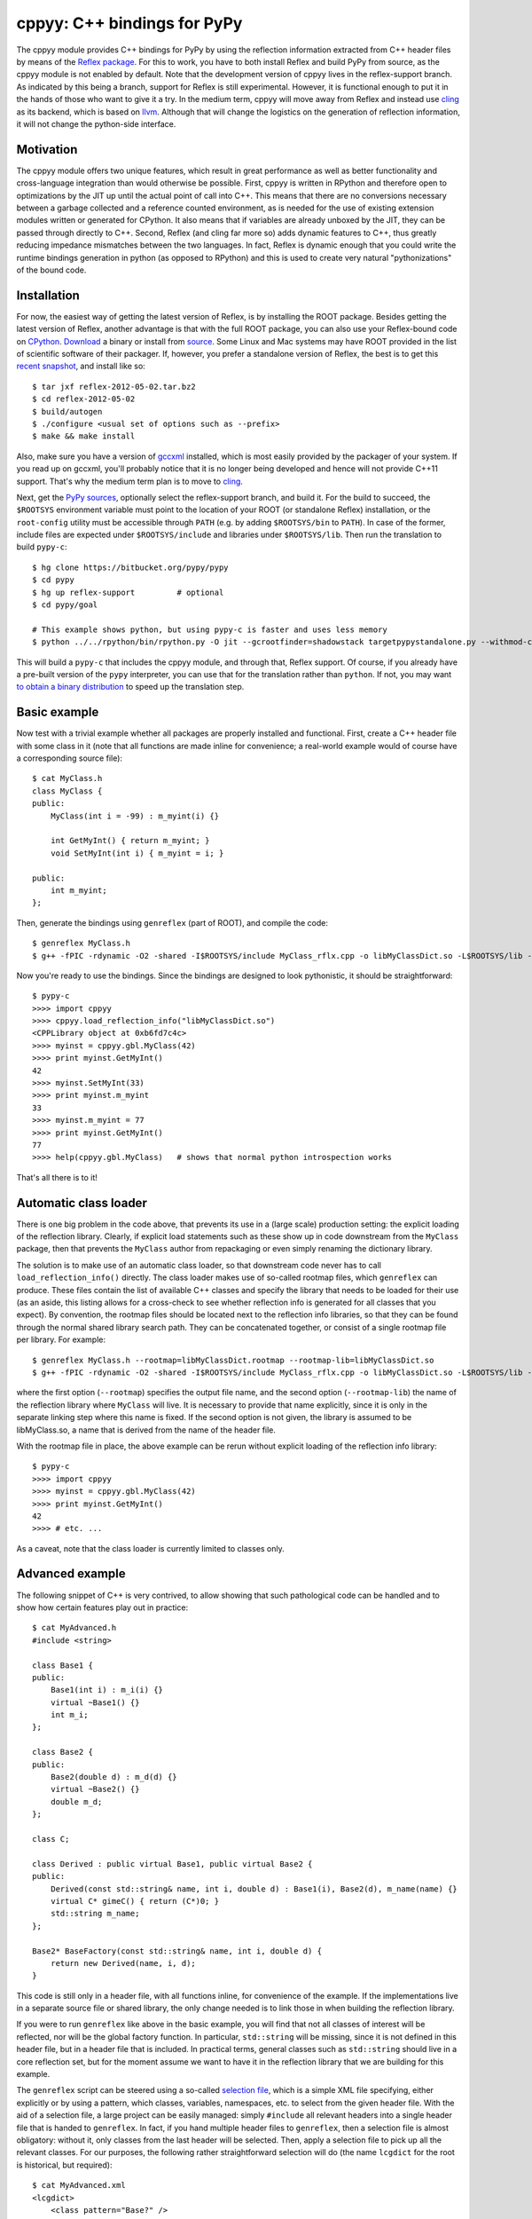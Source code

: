 ============================
cppyy: C++ bindings for PyPy
============================

The cppyy module provides C++ bindings for PyPy by using the reflection
information extracted from C++ header files by means of the
`Reflex package`_.
For this to work, you have to both install Reflex and build PyPy from source,
as the cppyy module is not enabled by default.
Note that the development version of cppyy lives in the reflex-support
branch.
As indicated by this being a branch, support for Reflex is still
experimental.
However, it is functional enough to put it in the hands of those who want
to give it a try.
In the medium term, cppyy will move away from Reflex and instead use
`cling`_ as its backend, which is based on `llvm`_.
Although that will change the logistics on the generation of reflection
information, it will not change the python-side interface.

.. _`Reflex package`: http://root.cern.ch/drupal/content/reflex
.. _`cling`: http://root.cern.ch/drupal/content/cling
.. _`llvm`: http://llvm.org/


Motivation
==========

The cppyy module offers two unique features, which result in great
performance as well as better functionality and cross-language integration
than would otherwise be possible.
First, cppyy is written in RPython and therefore open to optimizations by the
JIT up until the actual point of call into C++.
This means that there are no conversions necessary between a garbage collected
and a reference counted environment, as is needed for the use of existing
extension modules written or generated for CPython.
It also means that if variables are already unboxed by the JIT, they can be
passed through directly to C++.
Second, Reflex (and cling far more so) adds dynamic features to C++, thus
greatly reducing impedance mismatches between the two languages.
In fact, Reflex is dynamic enough that you could write the runtime bindings
generation in python (as opposed to RPython) and this is used to create very
natural "pythonizations" of the bound code.


Installation
============

For now, the easiest way of getting the latest version of Reflex, is by
installing the ROOT package.
Besides getting the latest version of Reflex, another advantage is that with
the full ROOT package, you can also use your Reflex-bound code on `CPython`_.
`Download`_ a binary or install from `source`_.
Some Linux and Mac systems may have ROOT provided in the list of scientific
software of their packager.
If, however, you prefer a standalone version of Reflex, the best is to get
this `recent snapshot`_, and install like so::

    $ tar jxf reflex-2012-05-02.tar.bz2
    $ cd reflex-2012-05-02
    $ build/autogen
    $ ./configure <usual set of options such as --prefix>
    $ make && make install

Also, make sure you have a version of `gccxml`_ installed, which is most
easily provided by the packager of your system.
If you read up on gccxml, you'll probably notice that it is no longer being
developed and hence will not provide C++11 support.
That's why the medium term plan is to move to `cling`_.

.. _`Download`: http://root.cern.ch/drupal/content/downloading-root
.. _`source`: http://root.cern.ch/drupal/content/installing-root-source
.. _`recent snapshot`: http://cern.ch/wlav/reflex-2012-05-02.tar.bz2
.. _`gccxml`: http://www.gccxml.org

Next, get the `PyPy sources`_, optionally select the reflex-support branch,
and build it.
For the build to succeed, the ``$ROOTSYS`` environment variable must point to
the location of your ROOT (or standalone Reflex) installation, or the
``root-config`` utility must be accessible through ``PATH`` (e.g. by adding
``$ROOTSYS/bin`` to ``PATH``).
In case of the former, include files are expected under ``$ROOTSYS/include``
and libraries under ``$ROOTSYS/lib``.
Then run the translation to build ``pypy-c``::

    $ hg clone https://bitbucket.org/pypy/pypy
    $ cd pypy
    $ hg up reflex-support         # optional
    $ cd pypy/goal
    
    # This example shows python, but using pypy-c is faster and uses less memory
    $ python ../../rpython/bin/rpython.py -O jit --gcrootfinder=shadowstack targetpypystandalone.py --withmod-cppyy

This will build a ``pypy-c`` that includes the cppyy module, and through that,
Reflex support.
Of course, if you already have a pre-built version of the ``pypy`` interpreter,
you can use that for the translation rather than ``python``.
If not, you may want `to obtain a binary distribution`_ to speed up the
translation step.

.. _`PyPy sources`: https://bitbucket.org/pypy/pypy/overview
.. _`to obtain a binary distribution`: http://doc.pypy.org/en/latest/getting-started.html#download-a-pre-built-pypy


Basic example
=============

Now test with a trivial example whether all packages are properly installed
and functional.
First, create a C++ header file with some class in it (note that all functions
are made inline for convenience; a real-world example would of course have a
corresponding source file)::

    $ cat MyClass.h
    class MyClass {
    public:
        MyClass(int i = -99) : m_myint(i) {}

        int GetMyInt() { return m_myint; }
        void SetMyInt(int i) { m_myint = i; }

    public:
        int m_myint;
    };

Then, generate the bindings using ``genreflex`` (part of ROOT), and compile the
code::

    $ genreflex MyClass.h
    $ g++ -fPIC -rdynamic -O2 -shared -I$ROOTSYS/include MyClass_rflx.cpp -o libMyClassDict.so -L$ROOTSYS/lib -lReflex

Now you're ready to use the bindings.
Since the bindings are designed to look pythonistic, it should be
straightforward::

    $ pypy-c
    >>>> import cppyy
    >>>> cppyy.load_reflection_info("libMyClassDict.so")
    <CPPLibrary object at 0xb6fd7c4c>
    >>>> myinst = cppyy.gbl.MyClass(42)
    >>>> print myinst.GetMyInt()
    42
    >>>> myinst.SetMyInt(33)
    >>>> print myinst.m_myint
    33
    >>>> myinst.m_myint = 77
    >>>> print myinst.GetMyInt()
    77
    >>>> help(cppyy.gbl.MyClass)   # shows that normal python introspection works

That's all there is to it!


Automatic class loader
======================

There is one big problem in the code above, that prevents its use in a (large
scale) production setting: the explicit loading of the reflection library.
Clearly, if explicit load statements such as these show up in code downstream
from the ``MyClass`` package, then that prevents the ``MyClass`` author from
repackaging or even simply renaming the dictionary library.

The solution is to make use of an automatic class loader, so that downstream
code never has to call ``load_reflection_info()`` directly.
The class loader makes use of so-called rootmap files, which ``genreflex``
can produce.
These files contain the list of available C++ classes and specify the library
that needs to be loaded for their use (as an aside, this listing allows for a
cross-check to see whether reflection info is generated for all classes that
you expect).
By convention, the rootmap files should be located next to the reflection info
libraries, so that they can be found through the normal shared library search
path.
They can be concatenated together, or consist of a single rootmap file per
library.
For example::

    $ genreflex MyClass.h --rootmap=libMyClassDict.rootmap --rootmap-lib=libMyClassDict.so
    $ g++ -fPIC -rdynamic -O2 -shared -I$ROOTSYS/include MyClass_rflx.cpp -o libMyClassDict.so -L$ROOTSYS/lib -lReflex

where the first option (``--rootmap``) specifies the output file name, and the
second option (``--rootmap-lib``) the name of the reflection library where
``MyClass`` will live.
It is necessary to provide that name explicitly, since it is only in the
separate linking step where this name is fixed.
If the second option is not given, the library is assumed to be libMyClass.so,
a name that is derived from the name of the header file.

With the rootmap file in place, the above example can be rerun without explicit
loading of the reflection info library::

    $ pypy-c
    >>>> import cppyy
    >>>> myinst = cppyy.gbl.MyClass(42)
    >>>> print myinst.GetMyInt()
    42
    >>>> # etc. ...

As a caveat, note that the class loader is currently limited to classes only.


Advanced example
================

The following snippet of C++ is very contrived, to allow showing that such
pathological code can be handled and to show how certain features play out in
practice::

    $ cat MyAdvanced.h
    #include <string>

    class Base1 {
    public:
        Base1(int i) : m_i(i) {}
        virtual ~Base1() {}
        int m_i;
    };

    class Base2 {
    public:
        Base2(double d) : m_d(d) {}
        virtual ~Base2() {}
        double m_d;
    };

    class C;

    class Derived : public virtual Base1, public virtual Base2 {
    public:
        Derived(const std::string& name, int i, double d) : Base1(i), Base2(d), m_name(name) {}
        virtual C* gimeC() { return (C*)0; }
        std::string m_name;
    };

    Base2* BaseFactory(const std::string& name, int i, double d) {
        return new Derived(name, i, d);
    }

This code is still only in a header file, with all functions inline, for
convenience of the example.
If the implementations live in a separate source file or shared library, the
only change needed is to link those in when building the reflection library.

If you were to run ``genreflex`` like above in the basic example, you will
find that not all classes of interest will be reflected, nor will be the
global factory function.
In particular, ``std::string`` will be missing, since it is not defined in
this header file, but in a header file that is included.
In practical terms, general classes such as ``std::string`` should live in a
core reflection set, but for the moment assume we want to have it in the
reflection library that we are building for this example.

The ``genreflex`` script can be steered using a so-called `selection file`_,
which is a simple XML file specifying, either explicitly or by using a
pattern, which classes, variables, namespaces, etc. to select from the given
header file.
With the aid of a selection file, a large project can be easily managed:
simply ``#include`` all relevant headers into a single header file that is
handed to ``genreflex``.
In fact, if you hand multiple header files to ``genreflex``, then a selection
file is almost obligatory: without it, only classes from the last header will
be selected.
Then, apply a selection file to pick up all the relevant classes.
For our purposes, the following rather straightforward selection will do
(the name ``lcgdict`` for the root is historical, but required)::

    $ cat MyAdvanced.xml
    <lcgdict>
        <class pattern="Base?" />
        <class name="Derived" />
        <class name="std::string" />
        <function name="BaseFactory" />
    </lcgdict>

.. _`selection file`: http://root.cern.ch/drupal/content/generating-reflex-dictionaries

Now the reflection info can be generated and compiled::

    $ genreflex MyAdvanced.h --selection=MyAdvanced.xml
    $ g++ -fPIC -rdynamic -O2 -shared -I$ROOTSYS/include MyAdvanced_rflx.cpp -o libAdvExDict.so -L$ROOTSYS/lib -lReflex

and subsequently be used from PyPy::

    >>>> import cppyy
    >>>> cppyy.load_reflection_info("libAdvExDict.so")
    <CPPLibrary object at 0x00007fdb48fc8120>
    >>>> d = cppyy.gbl.BaseFactory("name", 42, 3.14)
    >>>> type(d)
    <class '__main__.Derived'>
    >>>> isinstance(d, cppyy.gbl.Base1)
    True
    >>>> isinstance(d, cppyy.gbl.Base2)
    True
    >>>> d.m_i, d.m_d
    (42, 3.14)
    >>>> d.m_name == "name"
    True
    >>>>

Again, that's all there is to it!

A couple of things to note, though.
If you look back at the C++ definition of the ``BaseFactory`` function,
you will see that it declares the return type to be a ``Base2``, yet the
bindings return an object of the actual type ``Derived``?
This choice is made for a couple of reasons.
First, it makes method dispatching easier: if bound objects are always their
most derived type, then it is easy to calculate any offsets, if necessary.
Second, it makes memory management easier: the combination of the type and
the memory address uniquely identifies an object.
That way, it can be recycled and object identity can be maintained if it is
entered as a function argument into C++ and comes back to PyPy as a return
value.
Last, but not least, casting is decidedly unpythonistic.
By always providing the most derived type known, casting becomes unnecessary.
For example, the data member of ``Base2`` is simply directly available.
Note also that the unreflected ``gimeC`` method of ``Derived`` does not
preclude its use.
It is only the ``gimeC`` method that is unusable as long as class ``C`` is
unknown to the system.


Features
========

The following is not meant to be an exhaustive list, since cppyy is still
under active development.
Furthermore, the intention is that every feature is as natural as possible on
the python side, so if you find something missing in the list below, simply
try it out.
It is not always possible to provide exact mapping between python and C++
(active memory management is one such case), but by and large, if the use of a
feature does not strike you as obvious, it is more likely to simply be a bug.
That is a strong statement to make, but also a worthy goal.
For the C++ side of the examples, refer to this `example code`_, which was
bound using::

    $ genreflex example.h --deep --rootmap=libexampleDict.rootmap --rootmap-lib=libexampleDict.so
    $ g++ -fPIC -rdynamic -O2 -shared -I$ROOTSYS/include example_rflx.cpp -o libexampleDict.so -L$ROOTSYS/lib -lReflex

.. _`example code`: cppyy_example.html

* **abstract classes**: Are represented as python classes, since they are
  needed to complete the inheritance hierarchies, but will raise an exception
  if an attempt is made to instantiate from them.
  Example::

    >>>> from cppyy.gbl import AbstractClass, ConcreteClass
    >>>> a = AbstractClass()
    Traceback (most recent call last):
      File "<console>", line 1, in <module>
    TypeError: cannot instantiate abstract class 'AbstractClass'
    >>>> issubclass(ConcreteClass, AbstractClass)
    True
    >>>> c = ConcreteClass()
    >>>> isinstance(c, AbstractClass)
    True
    >>>>

* **arrays**: Supported for builtin data types only, as used from module
  ``array``.
  Out-of-bounds checking is limited to those cases where the size is known at
  compile time (and hence part of the reflection info).
  Example::

    >>>> from cppyy.gbl import ConcreteClass
    >>>> from array import array
    >>>> c = ConcreteClass()
    >>>> c.array_method(array('d', [1., 2., 3., 4.]), 4)
    1 2 3 4
    >>>> 

* **builtin data types**: Map onto the expected equivalent python types, with
  the caveat that there may be size differences, and thus it is possible that
  exceptions are raised if an overflow is detected.

* **casting**: Is supposed to be unnecessary.
  Object pointer returns from functions provide the most derived class known
  in the hierarchy of the object being returned.
  This is important to preserve object identity as well as to make casting,
  a pure C++ feature after all, superfluous.
  Example::

    >>>> from cppyy.gbl import AbstractClass, ConcreteClass
    >>>> c = ConcreteClass()
    >>>> ConcreteClass.show_autocast.__doc__
    'AbstractClass* ConcreteClass::show_autocast()'
    >>>> d = c.show_autocast()
    >>>> type(d)
    <class '__main__.ConcreteClass'>
    >>>>

  However, if need be, you can perform C++-style reinterpret_casts (i.e.
  without taking offsets into account), by taking and rebinding the address
  of an object::

    >>>> from cppyy import addressof, bind_object
    >>>> e = bind_object(addressof(d), AbstractClass)
    >>>> type(e)
    <class '__main__.AbstractClass'>
    >>>>

* **classes and structs**: Get mapped onto python classes, where they can be
  instantiated as expected.
  If classes are inner classes or live in a namespace, their naming and
  location will reflect that.
  Example::

    >>>> from cppyy.gbl import ConcreteClass, Namespace
    >>>> ConcreteClass == Namespace.ConcreteClass
    False
    >>>> n = Namespace.ConcreteClass.NestedClass()
    >>>> type(n)
    <class '__main__.Namespace::ConcreteClass::NestedClass'>
    >>>> 

* **data members**: Public data members are represented as python properties
  and provide read and write access on instances as expected.
  Private and protected data members are not accessible.
  Example::

    >>>> from cppyy.gbl import ConcreteClass
    >>>> c = ConcreteClass()
    >>>> c.m_int
    42
    >>>>

* **default arguments**: C++ default arguments work as expected, but python
  keywords are not supported.
  It is technically possible to support keywords, but for the C++ interface,
  the formal argument names have no meaning and are not considered part of the
  API, hence it is not a good idea to use keywords.
  Example::

    >>>> from cppyy.gbl import ConcreteClass
    >>>> c = ConcreteClass()       # uses default argument
    >>>> c.m_int
    42
    >>>> c = ConcreteClass(13)
    >>>> c.m_int
    13
    >>>>

* **doc strings**: The doc string of a method or function contains the C++
  arguments and return types of all overloads of that name, as applicable.
  Example::

    >>>> from cppyy.gbl import ConcreteClass
    >>>> print ConcreteClass.array_method.__doc__
    void ConcreteClass::array_method(int*, int)
    void ConcreteClass::array_method(double*, int)
    >>>> 

* **enums**: Are translated as ints with no further checking.

* **functions**: Work as expected and live in their appropriate namespace
  (which can be the global one, ``cppyy.gbl``).

* **inheritance**: All combinations of inheritance on the C++ (single,
  multiple, virtual) are supported in the binding.
  However, new python classes can only use single inheritance from a bound C++
  class.
  Multiple inheritance would introduce two "this" pointers in the binding.
  This is a current, not a fundamental, limitation.
  The C++ side will not see any overridden methods on the python side, as
  cross-inheritance is planned but not yet supported.
  Example::

    >>>> from cppyy.gbl import ConcreteClass
    >>>> help(ConcreteClass)
    Help on class ConcreteClass in module __main__:

    class ConcreteClass(AbstractClass)
     |  Method resolution order:
     |      ConcreteClass
     |      AbstractClass
     |      cppyy.CPPObject
     |      __builtin__.CPPInstance
     |      __builtin__.object
     |  
     |  Methods defined here:
     |  
     |  ConcreteClass(self, *args)
     |      ConcreteClass::ConcreteClass(const ConcreteClass&)
     |      ConcreteClass::ConcreteClass(int)
     |      ConcreteClass::ConcreteClass()
     |
     etc. ....

* **memory**: C++ instances created by calling their constructor from python
  are owned by python.
  You can check/change the ownership with the _python_owns flag that every
  bound instance carries.
  Example::

    >>>> from cppyy.gbl import ConcreteClass
    >>>> c = ConcreteClass()
    >>>> c._python_owns            # True: object created in Python
    True
    >>>> 

* **methods**: Are represented as python methods and work as expected.
  They are first class objects and can be bound to an instance.
  Virtual C++ methods work as expected.
  To select a specific virtual method, do like with normal python classes
  that override methods: select it from the class that you need, rather than
  calling the method on the instance.
  To select a specific overload, use the __dispatch__ special function, which
  takes the name of the desired method and its signature (which can be
  obtained from the doc string) as arguments.

* **namespaces**: Are represented as python classes.
  Namespaces are more open-ended than classes, so sometimes initial access may
  result in updates as data and functions are looked up and constructed
  lazily.
  Thus the result of ``dir()`` on a namespace shows the classes available,
  even if they may not have been created yet.
  It does not show classes that could potentially be loaded by the class
  loader.
  Once created, namespaces are registered as modules, to allow importing from
  them.
  Namespace currently do not work with the class loader.
  Fixing these bootstrap problems is on the TODO list.
  The global namespace is ``cppyy.gbl``.

* **operator conversions**: If defined in the C++ class and a python
  equivalent exists (i.e. all builtin integer and floating point types, as well
  as ``bool``), it will map onto that python conversion.
  Note that ``char*`` is mapped onto ``__str__``.
  Example::

    >>>> from cppyy.gbl import ConcreteClass
    >>>> print ConcreteClass()
    Hello operator const char*!
    >>>> 

* **operator overloads**: If defined in the C++ class and if a python
  equivalent is available (not always the case, think e.g. of ``operator||``),
  then they work as expected.
  Special care needs to be taken for global operator overloads in C++: first,
  make sure that they are actually reflected, especially for the global
  overloads for ``operator==`` and ``operator!=`` of STL vector iterators in
  the case of gcc (note that they are not needed to iterator over a vector).
  Second, make sure that reflection info is loaded in the proper order.
  I.e. that these global overloads are available before use.

* **pointers**: For builtin data types, see arrays.
  For objects, a pointer to an object and an object looks the same, unless
  the pointer is a data member.
  In that case, assigning to the data member will cause a copy of the pointer
  and care should be taken about the object's life time.
  If a pointer is a global variable, the C++ side can replace the underlying
  object and the python side will immediately reflect that.

* **PyObject***: Arguments and return types of ``PyObject*`` can be used, and
  passed on to CPython API calls.
  Since these CPython-like objects need to be created and tracked (this all
  happens through ``cpyext``) this interface is not particularly fast.

* **static data members**: Are represented as python property objects on the
  class and the meta-class.
  Both read and write access is as expected.

* **static methods**: Are represented as python's ``staticmethod`` objects
  and can be called both from the class as well as from instances.

* **strings**: The std::string class is considered a builtin C++ type and
  mixes quite well with python's str.
  Python's str can be passed where a ``const char*`` is expected, and an str
  will be returned if the return type is ``const char*``.

* **templated classes**: Are represented in a meta-class style in python.
  This may look a little bit confusing, but conceptually is rather natural.
  For example, given the class ``std::vector<int>``, the meta-class part would
  be ``std.vector``.
  Then, to get the instantiation on ``int``, do ``std.vector(int)`` and to
  create an instance of that class, do ``std.vector(int)()``::

    >>>> import cppyy
    >>>> cppyy.load_reflection_info('libexampleDict.so')
    >>>> cppyy.gbl.std.vector                # template metatype
    <cppyy.CppyyTemplateType object at 0x00007fcdd330f1a0>
    >>>> cppyy.gbl.std.vector(int)           # instantiates template -> class
    <class '__main__.std::vector<int>'>
    >>>> cppyy.gbl.std.vector(int)()         # instantiates class -> object
    <__main__.std::vector<int> object at 0x00007fe480ba4bc0>
    >>>> 

  Note that templates can be build up by handing actual types to the class
  instantiation (as done in this vector example), or by passing in the list of
  template arguments as a string.
  The former is a lot easier to work with if you have template instantiations
  using classes that themselves are templates in  the arguments (think e.g a
  vector of vectors).
  All template classes must already exist in the loaded reflection info, they
  do not work (yet) with the class loader.

* **typedefs**: Are simple python references to the actual classes to which
  they refer.

* **unary operators**: Are supported if a python equivalent exists, and if the
  operator is defined in the C++ class.

You can always find more detailed examples and see the full of supported
features by looking at the tests in pypy/module/cppyy/test.

If a feature or reflection info is missing, this is supposed to be handled
gracefully.
In fact, there are unit tests explicitly for this purpose (even as their use
becomes less interesting over time, as the number of missing features
decreases).
Only when a missing feature is used, should there be an exception.
For example, if no reflection info is available for a return type, then a
class that has a method with that return type can still be used.
Only that one specific method can not be used.


Templates
=========

A bit of special care needs to be taken for the use of templates.
For a templated class to be completely available, it must be guaranteed that
said class is fully instantiated, and hence all executable C++ code is
generated and compiled in.
The easiest way to fulfill that guarantee is by explicit instantiation in the
header file that is handed to ``genreflex``.
The following example should make that clear::

    $ cat MyTemplate.h
    #include <vector>

    class MyClass {
    public:
        MyClass(int i = -99) : m_i(i) {}
        MyClass(const MyClass& s) : m_i(s.m_i) {}
        MyClass& operator=(const MyClass& s) { m_i = s.m_i; return *this; }
        ~MyClass() {}
        int m_i;
    };

    #ifdef __GCCXML__
    template class std::vector<MyClass>;   // explicit instantiation
    #endif

If you know for certain that all symbols will be linked in from other sources,
you can also declare the explicit template instantiation ``extern``.
An alternative is to add an object to an unnamed namespace::

    namespace {
        std::vector<MyClass> vmc;
    } // unnamed namespace

Unfortunately, this is not always enough for gcc.
The iterators of vectors, if they are going to be used, need to be
instantiated as well, as do the comparison operators on those iterators, as
these live in an internal namespace, rather than in the iterator classes.
Note that you do NOT need this iterators to iterator over a vector.
You only need them if you plan to explicitly call e.g. ``begin`` and ``end``
methods, and do comparisons of iterators.
One way to handle this, is to deal with this once in a macro, then reuse that
macro for all ``vector`` classes.
Thus, the header above needs this (again protected with
``#ifdef __GCCXML__``), instead of just the explicit instantiation of the
``vector<MyClass>``::

    #define STLTYPES_EXPLICIT_INSTANTIATION_DECL(STLTYPE, TTYPE)                      \
    template class std::STLTYPE< TTYPE >;                                             \
    template class __gnu_cxx::__normal_iterator<TTYPE*, std::STLTYPE< TTYPE > >;      \
    template class __gnu_cxx::__normal_iterator<const TTYPE*, std::STLTYPE< TTYPE > >;\
    namespace __gnu_cxx {                                                             \
    template bool operator==(const std::STLTYPE< TTYPE >::iterator&,                  \
                             const std::STLTYPE< TTYPE >::iterator&);                 \
    template bool operator!=(const std::STLTYPE< TTYPE >::iterator&,                  \
                             const std::STLTYPE< TTYPE >::iterator&);                 \
    }

    STLTYPES_EXPLICIT_INSTANTIATION_DECL(vector, MyClass)

Then, still for gcc, the selection file needs to contain the full hierarchy as
well as the global overloads for comparisons for the iterators::

    $ cat MyTemplate.xml
    <lcgdict>
        <class pattern="std::vector<*>" />
        <class pattern="std::vector<*>::iterator" />
        <function name="__gnu_cxx::operator=="/>
        <function name="__gnu_cxx::operator!="/>

        <class name="MyClass" />
    </lcgdict>

Run the normal ``genreflex`` and compilation steps::

    $ genreflex MyTemplate.h --selection=MyTemplate.xml
    $ g++ -fPIC -rdynamic -O2 -shared -I$ROOTSYS/include MyTemplate_rflx.cpp -o libTemplateDict.so -L$ROOTSYS/lib -lReflex

Note: this is a dirty corner that clearly could do with some automation,
even if the macro already helps.
Such automation is planned.
In fact, in the Cling world, the backend can perform the template
instantations and generate the reflection info on the fly, and none of the
above will any longer be necessary.

Subsequent use should be as expected.
Note the meta-class style of "instantiating" the template::

    >>>> import cppyy
    >>>> cppyy.load_reflection_info("libTemplateDict.so")
    >>>> std = cppyy.gbl.std
    >>>> MyClass = cppyy.gbl.MyClass
    >>>> v = std.vector(MyClass)()
    >>>> v += [MyClass(1), MyClass(2), MyClass(3)]
    >>>> for m in v:
    ....     print m.m_i,
    ....
    1 2 3
    >>>>

Other templates work similarly, but are typically simpler, as there are no
similar issues with iterators for e.g. ``std::list``.
The arguments to the template instantiation can either be a string with the
full list of arguments, or the explicit classes.
The latter makes for easier code writing if the classes passed to the
instantiation are themselves templates.


The fast lane
=============

The following is an experimental feature of cppyy, and that makes it doubly
experimental, so caveat emptor.
With a slight modification of Reflex, it can provide function pointers for
C++ methods, and hence allow PyPy to call those pointers directly, rather than
calling C++ through a Reflex stub.
This results in a rather significant speed-up.
Mind you, the normal stub path is not exactly slow, so for now only use this
out of curiosity or if you really need it.

To install this patch of Reflex, locate the file genreflex-methptrgetter.patch
in pypy/module/cppyy and apply it to the genreflex python scripts found in
``$ROOTSYS/lib``::

    $ cd $ROOTSYS/lib
    $ patch -p2 < genreflex-methptrgetter.patch

With this patch, ``genreflex`` will have grown the ``--with-methptrgetter``
option.
Use this option when running ``genreflex``, and add the
``-Wno-pmf-conversions`` option to ``g++`` when compiling.
The rest works the same way: the fast path will be used transparently (which
also means that you can't actually find out whether it is in use, other than
by running a micro-benchmark).


CPython
=======

Most of the ideas in cppyy come originally from the `PyROOT`_ project.
Although PyROOT does not support Reflex directly, it has an alter ego called
"PyCintex" that, in a somewhat roundabout way, does.
If you installed ROOT, rather than just Reflex, PyCintex should be available
immediately if you add ``$ROOTSYS/lib`` to the ``PYTHONPATH`` environment
variable.

.. _`PyROOT`: http://root.cern.ch/drupal/content/pyroot

There are a couple of minor differences between PyCintex and cppyy, most to do
with naming.
The one that you will run into directly, is that PyCintex uses a function
called ``loadDictionary`` rather than ``load_reflection_info`` (it has the
same rootmap-based class loader functionality, though, making this point
somewhat moot).
The reason for this is that Reflex calls the shared libraries that contain
reflection info "dictionaries."
However, in python, the name `dictionary` already has a well-defined meaning,
so a more descriptive name was chosen for cppyy.
In addition, PyCintex requires that the names of shared libraries so loaded
start with "lib" in their name.
The basic example above, rewritten for PyCintex thus goes like this::

    $ python
    >>> import PyCintex
    >>> PyCintex.loadDictionary("libMyClassDict.so")
    >>> myinst = PyCintex.gbl.MyClass(42)
    >>> print myinst.GetMyInt()
    42
    >>> myinst.SetMyInt(33)
    >>> print myinst.m_myint
    33
    >>> myinst.m_myint = 77
    >>> print myinst.GetMyInt()
    77
    >>> help(PyCintex.gbl.MyClass)   # shows that normal python introspection works

Other naming differences are such things as taking an address of an object.
In PyCintex, this is done with ``AddressOf`` whereas in cppyy the choice was
made to follow the naming as in ``ctypes`` and hence use ``addressof``
(PyROOT/PyCintex predate ``ctypes`` by several years, and the ROOT project
follows camel-case, hence the differences).

Of course, this is python, so if any of the naming is not to your liking, all
you have to do is provide a wrapper script that you import instead of
importing the ``cppyy`` or ``PyCintex`` modules directly.
In that wrapper script you can rename methods exactly the way you need it.

In the cling world, all these differences will be resolved.


Python3
=======

To change versions of CPython (to Python3, another version of Python, or later
to the `Py3k`_ version of PyPy), the only part that requires recompilation is
the bindings module, be it ``cppyy`` or ``libPyROOT.so`` (in PyCintex).
Although ``genreflex`` is indeed a Python tool, the generated reflection
information is completely independent of Python.

.. _`Py3k`: https://bitbucket.org/pypy/pypy/src/py3k
